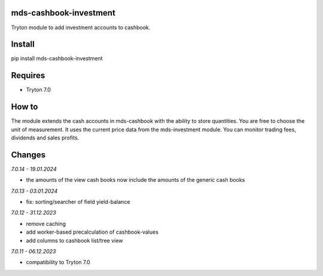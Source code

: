 mds-cashbook-investment
=======================
Tryton module to add investment accounts to cashbook.

Install
=======

pip install mds-cashbook-investment

Requires
========
- Tryton 7.0

How to
======

The module extends the cash accounts in mds-cashbook with
the ability to store quantities. You are free to choose the
unit of measurement. It uses the current price data
from the mds-investment module.
You can monitor trading fees, dividends and sales profits.

Changes
=======

*7.0.14 - 19.01.2024*

- the amounts of the view cash books now include the amounts
  of the generic cash books

*7.0.13 - 03.01.2024*

- fix: sorting/searcher of field yield-balance

*7.0.12 - 31.12.2023*

- remove caching
- add worker-based precalculation of cashbook-values
- add columns to cashbook list/tree view

*7.0.11 - 06.12.2023*

- compatibility to Tryton 7.0
